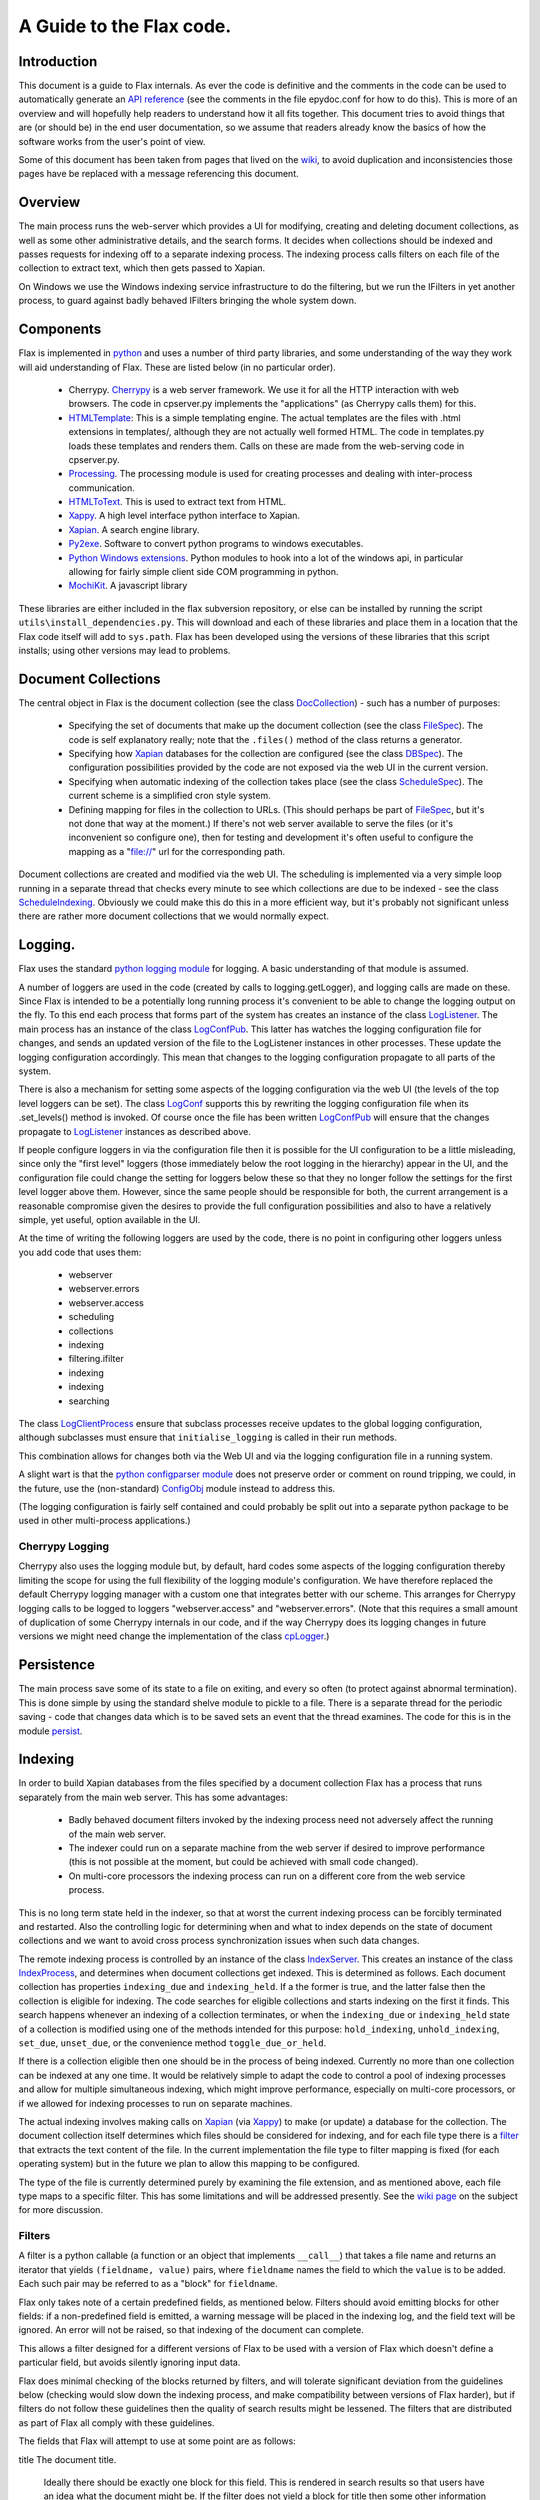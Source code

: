 =========================
A Guide to the Flax code.
=========================


Introduction
============

This document is a guide to Flax internals. As ever the code is
definitive and the comments in the code can be used to automatically
generate an `API reference`_ (see the comments in the file epydoc.conf
for how to do this). This is more of an overview and will hopefully
help readers to understand how it all fits together. This document
tries to avoid things that are (or should be) in the end user
documentation, so we assume that readers already know the basics of
how the software works from the user's point of view.

Some of this document has been taken from pages that lived on the
wiki_, to avoid duplication and inconsistencies those pages have be
replaced with a message referencing this document.

.. _`API reference`: ./api/index.html
.. _wiki: http://code.google.com/p/flaxcode/w/list

Overview
========

The main process runs the web-server which provides a UI for modifying,
creating and deleting document collections, as well as some other
administrative details, and the search forms. It decides when
collections should be indexed and passes requests for indexing off to
a separate indexing process. The indexing process calls filters on
each file of the collection to extract text, which then gets passed to
Xapian.

On Windows we use the Windows indexing service infrastructure to do
the filtering, but we run the IFilters in yet another process, to
guard against badly behaved IFilters bringing the whole system down.


Components
==========

Flax is implemented in python_ and uses a number of third party
libraries, and some understanding of the way they work will aid
understanding of Flax. These are listed below (in no particular
order).

.. _python: http://www.python.org

  - Cherrypy. Cherrypy_ is a web server framework. We use it for all
    the HTTP interaction with web browsers. The code in cpserver.py
    implements the "applications" (as Cherrypy calls them) for
    this.

  - HTMLTemplate_: This is a simple templating engine. The actual
    templates are the files with .html extensions in templates/,
    although they are not actually well formed HTML. The code in
    templates.py loads these templates and renders them. Calls on
    these are made from the web-serving code in cpserver.py.

  - Processing_. The processing module is used for creating processes
    and dealing with inter-process
    communication. 

  - HTMLToText_. This is used to extract text from
    HTML. 

  - Xappy_. A high level interface python interface to
    Xapian. 

  - Xapian_. A search engine library. 

  - Py2exe_. Software to convert python programs to windows
    executables.

  - `Python Windows extensions`_. Python modules to hook into a lot of
    the windows api, in particular allowing for fairly simple client
    side COM programming in python.

  - MochiKit_. A javascript library

.. _CherryPy: http://www.cherrypy.org/
.. _HTMLTemplate: http://freespace.virgin.net/hamish.sanderson/htmltemplate.html
.. _Processing: http://developer.berlios.de/projects/pyprocessing
.. _HTMLToText: http://pypi.python.org/pypi/htmltotext/0.6
.. _Xappy: http://xappy.org/
.. _`Python Windows extensions`: http://sourceforge.net/projects/pywin32/
.. _Xapian: http://www.xapian.org/
.. _MochiKit: http://www.mochikit.com/
.. _Py2exe: http://www.py2exe.org/

These libraries are either included in the flax subversion repository,
or else can be installed by running the script
``utils\install_dependencies.py``. This will download and each of
these libraries and place them in a location that the Flax code itself
will add to ``sys.path``.  Flax has been developed using the versions
of these libraries that this script installs; using other versions may
lead to problems.


Document Collections
====================

The central object in Flax is the document collection (see the class
DocCollection_) - such has a number of purposes:

 - Specifying the set of documents that make up the document
   collection (see the class FileSpec_). The code is self explanatory
   really; note that the ``.files()`` method of the class returns a
   generator.

 - Specifying how Xapian_ databases for the collection are configured
   (see the class DBSpec_). The configuration possibilities provided
   by the code are not exposed via the web UI in the current version.

 - Specifying when automatic indexing of the collection takes place
   (see the class ScheduleSpec_). The current scheme is a simplified
   cron style system.

 - Defining mapping for files in the collection to URLs. (This should
   perhaps be part of FileSpec_, but it's not done that way at the
   moment.) If there's not web server available to serve the files (or
   it's inconvenient so configure one), then for testing and
   development it's often useful to configure the mapping as a
   "file://" url for the corresponding path.

.. _DocCollection: ./api/doc_collection.DocCollection-class.html
.. _FileSpec: ./api/filespec.FileSpec-class.html
.. _DBSpec: ./api/dbspec.DBSpec-class.html
.. _ScheduleSpec: ./api/schedulespec.ScheduleSpec-class.html

Document collections are created and modified via the web UI. The
scheduling is implemented via a very simple loop running in a separate
thread that checks every minute to see which collections are due to be
indexed - see the class ScheduleIndexing_. Obviously we could make
this do this in a more efficient way, but it's probably not
significant unless there are rather more document collections that we
would normally expect.


.. _ScheduleIndexing: ./api/scheduler.ScheduleIndexing-class.html


Logging.
========

Flax uses the standard `python logging module`_ for logging. A basic
understanding of that module is assumed. 

.. _`python logging module`: http://docs.python.org/lib/module-logging.html

A number of loggers are used in the code (created by calls to
logging.getLogger), and logging calls are made on these. Since Flax is
intended to be a potentially long running process it's convenient to
be able to change the logging output on the fly. To this end each
process that forms part of the system has creates an instance of the
class LogListener_. The main process has an instance of the class
LogConfPub_. This latter has watches the logging configuration file
for changes, and sends an updated version of the file to the
LogListener instances in other processes. These update the logging
configuration accordingly. This mean that changes to the logging
configuration propagate to all parts of the system.

.. _LogListener: file:api/logclient.LogListener-class.html
.. _LogConfPub: file:api/logclient.LogConfPub-class.html
.. _LogConf: file:api/logclient.LogConf-class.html

There is also a mechanism for setting some aspects of the logging
configuration via the web UI (the levels of the top level loggers can
be set). The class LogConf_ supports this by rewriting the logging
configuration file when its .set_levels() method is invoked. Of course
once the file has been written LogConfPub_ will ensure that the changes
propagate to LogListener_ instances as described above.

If people configure loggers in via the configuration file then it is
possible for the UI configuration to be a little misleading, since
only the "first level" loggers (those immediately below the root
logging in the hierarchy) appear in the UI, and the configuration file
could change the setting for loggers below these so that they no
longer follow the settings for the first level logger above them.
However, since the same people should be responsible for both, the
current arrangement is a reasonable compromise given the desires to
provide the full configuration possibilities and also to have a
relatively simple, yet useful, option available in the UI.

At the time of writing the following loggers are used by the code,
there is no point in configuring other loggers unless you add code
that uses them:
  - webserver
  - webserver.errors
  - webserver.access
  - scheduling
  - collections
  - indexing
  - filtering.ifilter
  - indexing
  - indexing
  - searching



The class LogClientProcess_ ensure that subclass processes receive
updates to the global logging configuration, although subclasses must
ensure that ``initialise_logging`` is called in their run methods.

.. _LogClientProcess: file:api/logclient.LogClientProcess-class.html

This combination allows for changes both via the Web UI and via the
logging configuration file in a running system.

A slight wart is that the `python configparser module`_ does not
preserve order or comment on round tripping, we could, in the future,
use the (non-standard) ConfigObj_ module instead to address this.

.. _`python configparser module`: http://docs.python.org/lib/module-ConfigParser.html
.. _ConfigObj: http://www.voidspace.org.uk/python/configobj.html


(The logging configuration is fairly self contained and could probably
be split out into a separate python package to be used in other
multi-process applications.)

Cherrypy Logging
~~~~~~~~~~~~~~~~

Cherrypy also uses the logging module but, by default, hard codes some
aspects of the logging configuration thereby limiting the scope for
using the full flexibility of the logging module's configuration. We
have therefore replaced the default Cherrypy logging manager with a
custom one that integrates better with our scheme. This arranges for
Cherrypy logging calls to be logged to loggers "webserver.access" and
"webserver.errors". (Note that this requires a small amount of
duplication of some Cherrypy internals in our code, and if the way
Cherrypy does its logging changes in future versions we might need
change the implementation of the class cpLogger_.)

.. _cpLogger: ./api/cplogger.cpLogger-class.html


Persistence
===========

The main process save some of its state to a file on exiting, and
every so often (to protect against abnormal termination). This is done
simple by using the standard shelve module to pickle to a file. There
is a separate thread for the periodic saving - code that changes data
which is to be saved sets an event that the thread examines. The code
for this is in the module persist_.

.. _persist: ./api/persist-module.html


Indexing
========

In order to build Xapian databases from the files specified by a
document collection Flax has a process that runs separately from the
main web server. This has some advantages:

  * Badly behaved document filters invoked by the indexing process
    need not adversely affect the running of the main web server.

  * The indexer could run on a separate machine from the web server if
    desired to improve performance (this is not possible at the
    moment, but could be achieved with small code changed).

  * On multi-core processors the indexing process can run on a
    different core from the web service process.

This is no long term state held in the indexer, so that at worst the
current indexing process can be forcibly terminated and
restarted. Also the controlling logic for determining when and what to
index depends on the state of document collections and we want to
avoid cross process synchronization issues when such data changes.

The remote indexing process is controlled by an instance of the class
IndexServer_. This creates an instance of the class IndexProcess_, and
determines when document collections get indexed. This is determined
as follows. Each document collection has properties ``indexing_due``
and ``indexing_held``. If a the former is true, and the latter false
then the collection is eligible for indexing. The code searches for
eligible collections and starts indexing on the first it finds. This
search happens whenever an indexing of a collection terminates, or
when the ``indexing_due`` or ``indexing_held`` state of a collection
is modified using one of the methods intended for this purpose:
``hold_indexing``, ``unhold_indexing``, ``set_due``, ``unset_due``, or
the convenience method ``toggle_due_or_held``.

If there is a collection eligible then one should be in the process of
being indexed. Currently no more than one collection can be indexed at
any one time. It would be relatively simple to adapt the code to
control a pool of indexing processes and allow for multiple
simultaneous indexing, which might improve performance, especially on
multi-core processors, or if we allowed for indexing processes to run
on separate machines.

.. _IndexServer: ./api/indexserver.indexer.IndexServer-class.html
.. _IndexProcess: ./api/indexserver.indexer.IndexServer-class.html


The actual indexing involves making calls on Xapian_ (via Xappy_) to
make (or update) a database for the collection. The document
collection itself determines which files should be considered for
indexing, and for each file type there is a filter__ that extracts the
text content of the file. In the current implementation the file type
to filter mapping is fixed (for each operating system) but in the
future we plan to allow this mapping to be configured.

The type of the file is currently determined purely by examining the
file extension, and as mentioned above, each file type maps to a
specific filter. This has some limitations and will be addressed
presently. See the `wiki page`_ on the subject for more discussion.


.. __: Filters_
.. _`wiki page`: http://code.google.com/p/flaxcode/wiki/FileTypeRepresentation


Filters
~~~~~~~

A filter is a python callable (a function or an object that implements
``__call__``) that takes a file name and returns an iterator that
yields ``(fieldname, value)`` pairs, where ``fieldname`` names the
field to which the ``value`` is to be added. Each such pair may be
referred to as a "block" for ``fieldname``.

Flax only takes note of a certain predefined fields, as mentioned
below. Filters should avoid emitting blocks for other fields: if a
non-predefined field is emitted, a warning message will be placed in
the indexing log, and the field text will be ignored.  An error will
not be raised, so that indexing of the document can complete.

This allows a filter designed for a different versions of Flax to be
used with a version of Flax which doesn't define a particular field,
but avoids silently ignoring input data.

Flax does minimal checking of the blocks returned by filters, and will
tolerate significant deviation from the guidelines below (checking
would slow down the indexing process, and make compatibility between
versions of Flax harder), but if filters do not follow these
guidelines then the quality of search results might be lessened. The
filters that are distributed as part of Flax all comply with these
guidelines.

The fields that Flax will attempt to use at some point are as follows:

title The document title. 

    Ideally there should be exactly one block for this field. This is
    rendered in search results so that users have an idea what the
    document might be. If the filter does not yield a block for title
    then some other information relating to the file (e.g. the
    file name, but this might change) will be used for this purpose.

content
    Text for the main contents of the document. ``content`` blocks
    should be emitted in paragraphs. Phrase and adjacency searches
    take note of paragraphs. For example, if a filter emits blocks:
    ``('content', 'Aardvark ')`` followed by ``('content', 'soup')``,
    then a search for the phrase ``"Aardvark soup"`` will
    fail. However if a filter emits ``('content', 'Aardvark soup')``
    then the same search will succeed. (This is not necessarily an
    argument for aggregating blocks together.)

description
    General descriptive text about the document. Filters may emit
    several blocks for this field. Text should be emitted in
    paragraphs.

keyword
    A keyword for the document. The content for each block should be a
    single word describing the document.  Many document formats have a
    way to store keywords for a particular document, which users may
    use in various different ways - this field allows users to search
    based on them.

Note that the Flax infrastructure uses the following fields. Filters
should not emit blocks for these:

filename
   The operating system filename for the file (only used for local
   files).

filetype
    The file type of the file. Used when limiting searches to a
    particular type of file. This will probably become obsolete when
    we make use of mime types.

mimetype
    The mime type of the data. (Not currently used, but reserved for
    future use.)

uri
   URI for the file (not currently used, but reserved for future use).

nametext
   Text extracted from the filename.  Currently, this is just the
   base name of the file, but later we may want to perform various word
   splitting algorithms, and use other parts of the path.

mtime
   The time at which the file was last modified (note: this is not the
   time when it was last indexed), as returned by the standard python
   function ``os.path.getmtime``.

size
   The size of the file (in bytes).

collection
   The document collection that the document belongs too. (Note that
   the same source file might form part of different document
   settings, but this will give rise to different (Xapian) documents
   within the document collection databases.)

Separating internal and external fields
~~~~~~~~~~~~~~~~~~~~~~~~~~~~~~~~~~~~~~~

At the moment there is not check to see if filters are emitting data
for the internal fields. 

For tidiness, and to avoid a potential cause of confusing error
messages, it would be nice to separate out internal field names from
external field names.  This would mean that, even if a filter emitted
an "mtime" field, the value would be indexed differently from the
internal "mtime" field.  This could be achieved by e.g. indexing the
internal fields with a special prefix to distinguish them.


Efficiency
~~~~~~~~~~

Implementing filters as iterators allows for reasonable memory use for
large files - there is no need for filter implementations to hold all
of a file in memory, and there is no need for Flax to hold more than a
block at a time in memory.  However, note that Xapian needs to build
up a complete representation of a document in memory before it can be
indexed, so very large documents are always going to require a
reasonably large amount of memory.

Multiple documents per file
~~~~~~~~~~~~~~~~~~~~~~~~~~~

in the future it may be desirable to change the one-to-one mapping
from files to Xapian documents that we currently have. For example, if
a file is actually an archive of some sort we might want it to yield
document data for each contained file (possibly recursively since an
archive might contain other archives).  This could also be the
situation if we support email mailboxes, in which each email message
should be a separate document (possibly with attachments also as
separate documents).

The current design could be adapted to this kind of situation by
specifying that a filter yields `(docname, docdata-iterator)` were
each `docdata-generator` yields blocks as per the current
specification.  This could be implemented in a backwards compatible
manner in various ways, so doesn't need further investigation at
present.

Custom field types
~~~~~~~~~~~~~~~~~~

In the future a mechanism for defining the treatment of blocks for
other fields may be provided. The issue is essentially one of
determining what the appropriate Xapian field actions for each field,
and providing user interface components to interact with fields that
are not known in advance.

Filter Implementations
======================

This section discusses the filters that have been implemented so
far. Note that currently the file type to filtering mapping is
hard coded, so the only way to change the actual filter that gets used
for a particular file is to change the code. On windows we use the
`IFilter filter`_ wrapped up as a `Remote Filter`_ for all file
types. In future we plan to include a configuration mechanism for the
file type (more generally the mime type of the data) to filter
mapping.


For version 1.0 we intend to support at least the following document
formats on Windows:


  * Plain text.
  * HTML.
  * MS Word.
  * MS Excel.
  * MS Power Point.
  * PDF.


It is possible to do this on Windows with a single filter that hooks
into the Windows Indexing Service infrastructure.


IFilter Background
~~~~~~~~~~~~~~~~~~


The IFilter_ interface is designed for this kind of application. There
are some filters implementing this interface for a number of common
document types. IFilters are part of the `Windows Indexing Service`_.

.. _IFilter: http://msdn2.microsoft.com/en-us/library/ms691105.aspx
.. _`Windows Indexing Service`: http://msdn2.microsoft.com/en-us/library/aa163263.aspx


There is a mechanism for determining which filter to use on a given
file. The SDK functions LoadIFilter_, BindIFilterFromStorage_ and
BindIFilterFromStream_ all use information in the registry to
determine which registered filter to use with a particular file. (It
is possible to directly load the DLLs, but we do not need to do so now
so this is not discussed further.)

.. _LoadIFilter: http://msdn2.microsoft.com/en-us/library/ms691002.aspx
.. _BindIFilterFromStorage: http://msdn2.microsoft.com/en-us/library/ms690929.aspx
.. _BindIFilterFromStream: http://msdn2.microsoft.com/en-us/library/ms690827.aspx

The filter interface is flexible and appears to work roughly as
follows. Repeated calls to GetChunk_ return STAT_CHUNK_ data. This
provides some information about the current chunk, in particular the
`flags` property, of type CHUNKSTATE_ tells you whether the chunk is
text or some other kind of data. If it is text (`CHUNK_TEXT` is set)
then you can call `GetText_ to get the text from the current
chunk. (Note that each chunk of text can have a different locale , so
from this perspective language is not per-document, but per-chunk.)
STAT_CHUNK_ also has a property `attribute` which gives more
information about the chunk, which provides for mapping chunk contents
to particular Xapian fields.

.. _STAT_CHUNK: http://msdn2.microsoft.com/en-us/library/ms691016.aspx
.. _CHUNKSTATE: http://msdn2.microsoft.com/en-us/library/ms691020.aspx
.. _GetChunk: http://msdn2.microsoft.com/en-us/library/ms691080.aspx
.. _GetText: http://msdn2.microsoft.com/en-us/library/ms690992.aspx

The chunk may additionally, or alternatively have `CHUNK_VALUE`
set. In this case calling GetValue_ gets the value. This can yield any
kind of data.  It could be that there is useful text embedded with
these chunks, but the practicability of extracting the text depends on
determining the format of the data and having a filter for such
data. In the first instance it might be wise to ignore value chunks
and see what kind of results we get by just looking at text chunks.

.. _GetValue: http://msdn2.microsoft.com/en-us/library/ms690927.aspx

There are some code generic code samples_ that demonstrating using
this API some of this infrastructure

.. _samples: http://msdn2.microsoft.com/en-us/library/ms689723.aspx

IFilter filter
~~~~~~~~~~~~~~


The current `IFilter filter`_ started out as a modified version of the
an example_ of using IFilters via COM in the `Python Windows
extensions`_.

.. _example: http://pywin32.cvs.sourceforge.net/pywin32/pywin32/com/win32comext/ifilter/demo/filterDemo.py?view=markup
.. _`IFilter filter`: ./api/indexserver.w32com_ifilter-module.html#ifilter_filter

This works reasonably well, although we seem to get quite a few
exceptions with PDF files for reasons that are not entirely clear.


Simple Text Filter
~~~~~~~~~~~~~~~~~~

For text documents, for testing, and for non-Windows platforms it is
convenient to have a simple filter for text files. This has been
implemented_.

.. _implemented: ./api/indexserver.simple_text_filter-module.html#simple_text_filter


HtmltoText Filter
~~~~~~~~~~~~~~~~~


The Xapian HTML parser has been split off and packaged separately as the
htmltotext_ package. This is used by the html_filter_.

.. _htmltotext: http://pypi.python.org/pypi/htmltotext/0.6
.. _html_filter: ./api/indexserver.htmltotext_filter-module.html#html_filter


PyPdf Filter
~~~~~~~~~~~~

Here_ is a simple filter using PyPdf_, but in practice the current
version throws rather too many exceptions to be generally useful.

.. _Here: ./api/indexserver.pypdf_filter-module.html#pdf_filter
.. _PyPdf: http://pybrary.net/pyPdf/

Remote Filter
~~~~~~~~~~~~~

The instances of the class RemoteFilterRunner run a particular filter
(supplied at initialisation time) in a separate process. Exceptions
get passed back to the main process, and there is a timeout (which
default to 30 seconds) which is the maximum time for which the remote
filter is permitted to finish filtering. If an exception is raised, or
the timeout reached then the remote process is killed and a new one is
started.

There are some costs which we could perhaps address at some point. The
remote process waits until the filtering of a document has finished
before sending all the block back in one go. It could perhaps send
blocks back as they become available. This might be preferable, but
could also lead to more time spent context switching. We could also
arrange to use some shared memory for the inter-process communication
which would remove some copying overheads.

The design is partly indented to accommodate running the remote filter
on a different machine. Although this is not possible currently it
would be straight forward to modify things to allow such.


Other document filters
~~~~~~~~~~~~~~~~~~~~~~

Eventually we will need non-IFilter mechanisms for parsing documents
on non-Windows platforms. The formats that are likely to give the most
trouble are MS Office.  Antiword_ is one way of extracting text from
word documents. Also OpenOffice_ can parse MS Office documents and
also has python bindings, which can be used to extract text - see
this_ example.

.. _Antiword: http://www.winfield.demon.nl/
.. _OpenOffice: http://www.openoffice.org/
.. _this: http://udk.openoffice.org/python/samples/ooextract.py 


Xapian's "omindex" tool has support for indexing from lots of document
formats using unix tools - we should copy at least some of the filter
invocations it uses rather than figuring them out from scratch.  Mostly,
these involve invoking a sub-process to perform the filtering.


Web User Interface
==================

The classes in the module cpserver_ provide implement the
functionality that is exposed via HTTP. The rendering of web pages is
achieved by making calls on into the templates_ module, which in turn
uses the HTMLTemplates in the templates sub-directory. These templates
also make some use of the images, css and javascript that lives under
the static sub-directory.


The main class in cpserver are Top_ and Admin_, providing respectively
the functionality available to end users and to administrators. The
search and advanced search pages are essentially the same for both
classes of user and these are implemented in the SearchForm_ class.

.. _cpserver: ./api/cpserver_module.html
.. _templates: ./api/templates_module.html
.. _Top: ./api/cpserver.Top-class.html
.. _Admin: ./api/cpserver.Admin-class.html
.. _SearchForm: ./api/cpserver.SearchForm-class.html


The look and feel of the web UI can be changed by editing the
templates and/or the css. Take care not to change the HTMLTemplate_
structure of the pages (given by the 'node="con:...' and
...'node="rep:...') attributes of elements in the templates - unless
...you change the code in the templates_ module correspondingly.

Note that each template has a "body" container - that is an element
with the attribute "con:body", this is used to provide the main
content and should not be removed. Some templates also have a "title"
container, this used to provide the title for the page. Finally some
templates have a separate "heads" container. This contains material
that will be inserted into the "head" element of the resulting web
page and is typically used for (references to) javascript or css
specific to the page.

Pages may be rendered either as user pages, or admin pages. In the
former case the rendered page uses content from the user_banner
template to provide features common to the user pages, and the
admin_banner template plays a similar role for the admin pages.

The template flax is a skeleton providing the content common across
all the web pages served.

The remaining templates provide the main content of each of the web
pages served to users and are described briefly below.

about.html 
    This is used to provide the about pages served from "/about" and
    "/admin/about" and is all static content.

collection_detail.html 
    This is the admin page for viewing and editing collections served
    from "/admin/collections/new" and "/admin/collections/foo/view"
    for each collection "foo".

collections.html
    The admin page listing all collections and allowing control of
    indexing and navigation to the individual collection detail
    pages. This is served from "/admin/collections".

options.html
    The setting pages available via "/admin/options".

search.html 
    The search and search results pages (for both admin and regular
    users).